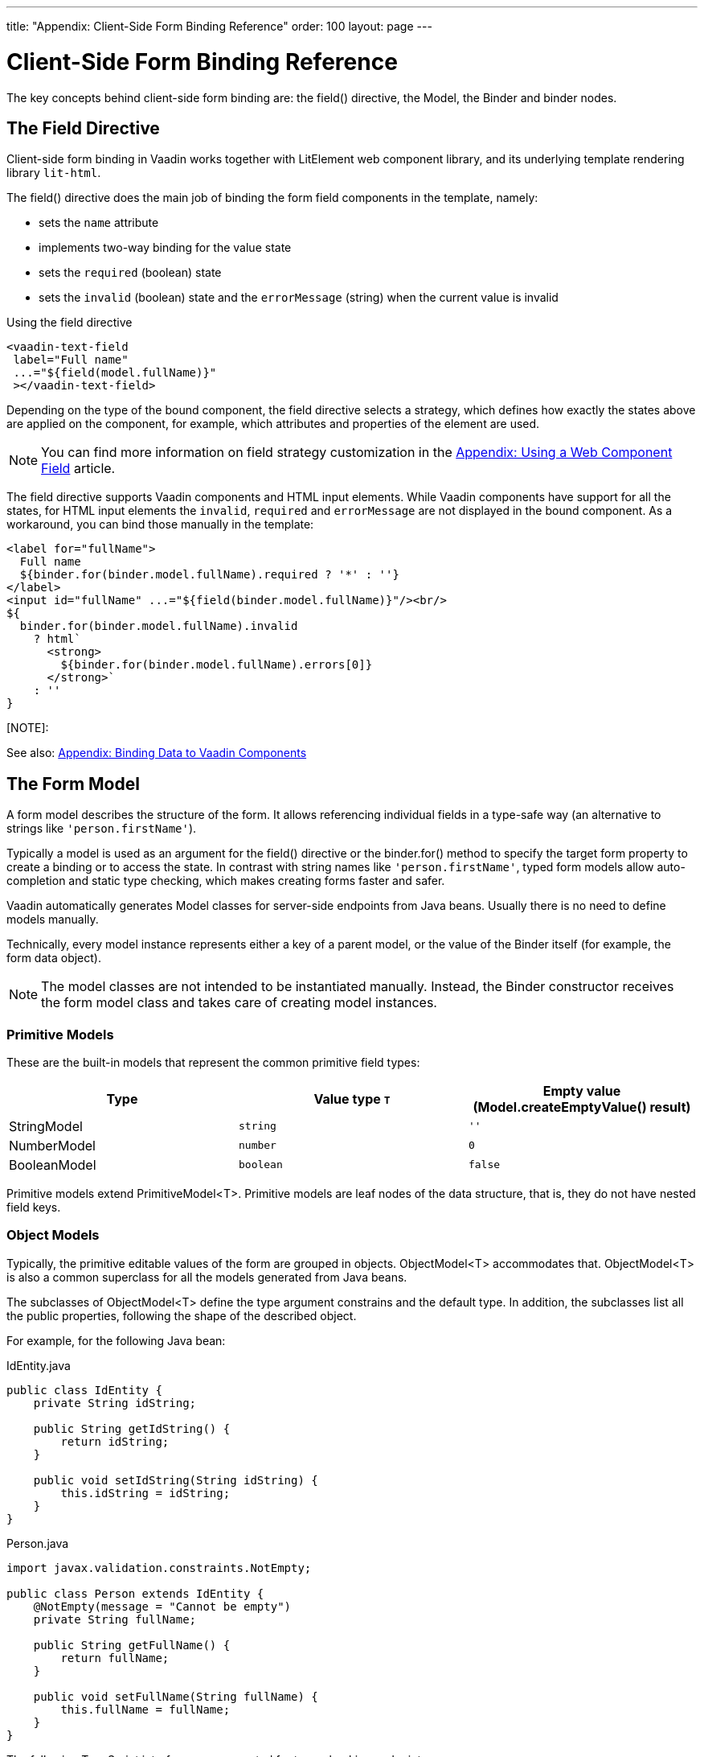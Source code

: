 ---
title: "Appendix: Client-Side Form Binding Reference"
order: 100
layout: page
---


= Client-Side Form Binding Reference

The key concepts behind client-side form binding are: the [methodname]#field()# directive, the [classname]#Model#, the [classname]#Binder# and binder nodes.

== The Field Directive

Client-side form binding in Vaadin works together with LitElement web component library, and its underlying template rendering library `lit-html`.

The [methodname]#field()# directive does the main job of binding the form field components in the template, namely:

- sets the `name` attribute
- implements two-way binding for the value state
- sets the `required` (boolean) state
- sets the `invalid` (boolean) state and the `errorMessage` (string) when the current value is invalid

.Using the field directive
[source, html]
----
<vaadin-text-field
 label="Full name"
 ...="${field(model.fullName)}"
 ></vaadin-text-field>
----

Depending on the type of the bound component, the field directive selects a strategy, which defines how exactly the states above are applied on the component, for example, which attributes and properties of the element are used.

[NOTE]
You can find more information on field strategy customization in the <<appendix-web-component-field-strategy#, Appendix: Using a Web Component Field>> article.

The field directive supports Vaadin components and HTML input elements. While Vaadin components have support for all the states, for HTML input elements the `invalid`, `required` and `errorMessage` are not displayed in the bound component. As a workaround, you can bind those manually in the template:

[source, html]
----
<label for="fullName">
  Full name
  ${binder.for(binder.model.fullName).required ? '*' : ''}
</label>
<input id="fullName" ...="${field(binder.model.fullName)}"/><br/>
${
  binder.for(binder.model.fullName).invalid
    ? html`
      <strong>
        ${binder.for(binder.model.fullName).errors[0]}
      </strong>`
    : ''
}
----

[NOTE]:
====
See also: <<appendix-vaadin-components#, Appendix: Binding Data to Vaadin Components>>
====

== The Form Model

A form model describes the structure of the form. It allows referencing individual fields in a type-safe way (an alternative to strings like `'person.firstName'`).

Typically a model is used as an argument for the [methodname]#field()# directive or the [methodname]#binder.for()# method to specify the target form property to create a binding or to access the state. In contrast with string names like `'person.firstName'`, typed form models allow auto-completion and static type checking, which makes creating forms faster and safer.

Vaadin automatically generates Model classes for server-side endpoints from Java beans. Usually there is no need to define models manually.

Technically, every model instance represents either a key of a parent model, or the value of the Binder itself (for example, the form data object).

[NOTE]
====
The model classes are not intended to be instantiated manually. Instead, the [classname]#Binder# constructor receives the form model class and takes care of creating model instances.
====

=== Primitive Models

These are the built-in models that represent the common primitive field types:

|===
| Type | Value type `T` | Empty value ([methodname]#Model.createEmptyValue()# result)

| [classname]#StringModel# | `string` | `''`
| [classname]#NumberModel# | `number` | `0`
| [classname]#BooleanModel#  | `boolean` | `false`
|===

Primitive models extend [classname]#PrimitiveModel<T>#. Primitive models are leaf nodes of the data structure, that is, they do not have nested field keys.

=== Object Models

Typically, the primitive editable values of the form are grouped in objects. [@classname]#ObjectModel<T># accommodates that. [classname]#ObjectModel<T># is also a common superclass for all the models generated from Java beans.

The subclasses of [classname]#ObjectModel<T># define the type argument constrains and the default type. In addition, the subclasses list all the public properties, following the shape of the described object.

For example, for the following Java bean:

.IdEntity.java
[source, java]
----
public class IdEntity {
    private String idString;

    public String getIdString() {
        return idString;
    }

    public void setIdString(String idString) {
        this.idString = idString;
    }
}
----

.Person.java
[source, java]
----
import javax.validation.constraints.NotEmpty;

public class Person extends IdEntity {
    @NotEmpty(message = "Cannot be empty")
    private String fullName;

    public String getFullName() {
        return fullName;
    }

    public void setFullName(String fullName) {
        this.fullName = fullName;
    }
}
----

The following TypeScript interfaces are generated for type-checking endpoints:

.IdEntity.ts
[source, typescript]
----
export default interface IdEntity {
  idString: string;
}
----

.Person.ts
[source, typescript]
----
import IdEntity from './IdEnity';

export default interface Person extends IdEntity {
  fullName: string;
}
----

And the following models are generated for client-side form binding:

.IdEntityModel.ts
[source, typescript]
----
import IdEntity from './IdEntity';

export default class IdEntityModel<T extends IdEntity = IdEntity> extends ObjectModel<T> {
  static createEmptyValue: () => IdEntity;
  readonly idString = new StringModel(this, 'idString');
}
----

.PersonModel.ts
[source, typescript]
----
import IdEntityModel from './IdEntityModel';

import Person from './Person';

export default class PersonModel<T extends Person = Person> extends IdEntityModel<T> {
  static createEmptyValue: () => Person;
  readonly fullName = new StringModel(this, 'fullName', new NotEmpty({message: 'Cannot be empty'}));
}
----

[IMPORTANT]
====
To avoid naming collisions with user-defined object model fields, the built-in models and model superclasses do not have any public instance properties or methods, aside form the [methodname]#toString()# and [methodname]#valueOf()# exceptions inherited from [classname]#AbstractModel<T># (see below).
====

The properties of object models are intentionally read-only.

=== The Array Model

The [classname]#ArrayModel<T># is used to represent array properties.

The type argument `T` in array models indicates the type of values in the array.

An array model instance contains the item model class reference. The item model is instantiated for every array entry, as necessary.

Array models are iterable, iterating yields binder nodes for entries:

[source, html]
----
${repeat(this.binder.model.people, personBinder => html`
  <div>
    <vaadin-text-field
     label="Full name"
     ...="${field(personBinder.model.fullName)}"
     ></vaadin-text-field>
    <strong>Full name:</strong>
    ${personBinder.value.fullName}
  </div>
`)}
----

The array entries are not available for indexing with bracket notation (`[]`).

=== The Abstract Model Superclass

All models subclass from the [classname]#AbstractModel<T># TypeScript class, where the `T` type argument refers to the value type.

==== The Empty Value Definition

Model classes define an empty value, which is used to initialise `binder.defaultValue` and `binder.value` properties, and also for [methodname]#binder.clear()#.

For that purpose, [classname]#AbstractModel<T>#, as well as every subclass, has a method `static createEmptyValue(): T`, that returns the empty value of the subject model type.

[source, typescript]
----
const emptyPerson: Person = PersonModel.createEmptyValue();
console.log(emptyPerson); // {"fullName": ""}
----

==== Models in Expressions

As with any JavaScript object, [classname]#AbstractModel<T># has `toString(): string` and `valueOf(): T` instance methods, that are handy for template expressions.

For [classname]#StringModel# in string expressions, the following are equivalent:

[source, typescript]
----
html`
  ${model.fullName.toString()}
  ${model.fullName.valueOf()}
  ${model.fullName}
`;
----

You can use [classname]#NumberModel# in formulas using [methodname]#valueOf()#:

[source, typescript]
----
html`
  Cost: ${model.quantity.valueOf() * model.price.valueOf()}
`;
----

== The Binder

A form binder controls all aspects of a single form. Typically it is used to get and set the form value, access the form model, validate, reset, and submit the form.

The [classname]#Binder# constructor arguments are:

`context: Element`::
The form view component instance to update.
`Model: ModelConstructor<T, M>`::
The constructor (the class reference) of the form model. The [classname]#Binder# instantiates the top-level model and
`config?: BinderConfiguration<T>`::
The options object.
  `onChange?: (oldValue?: T) => void`:::
  The callback that updates the form view, by default uses `context.requestUpdate()`.
  `onSubmit?: (value: T) => Promise<T | void>`:::
  The endpoint for submitting the form data into.

The [classname]#Binder# has the following instance properties:

`model: M`::
The form model, the top-level model instance created by the [classname]#Binder#.
`value: T`::
The current value of the form, two-way bound to the field components.
`defaultValue: T`::
The initial value of the form, before any fields are edited by the user.
`readonly validating: boolean`::
True when there is an ongoing validation.
`readonly submitting: boolean`::
True if the form was submitted, but the submit promise is not resolved yet.

The [classname]#Binder# instance methods are:

`read(value: T): void`::
Load the given value to the form.
`reset(): void`::
Reset the form to the previous value. 
`clear(): void`::
Sets the form to empty value, as defined in the Model.
`getFieldStrategy(element: any): FieldStrategy`::
Determines and returns the `field` directive strategy for the bound element. Override to customise the binding strategy for a component.
The [classname]#Binder# extends [classname]#BinderNode#, see the inherited properties and methods below.

== Binder Nodes

The [classnamen]#BinderNode<T, M># class provides the form binding related APIs with respect to a particular model instance.

Structurally, model instances form a tree, in which the object and array models have child nodes of field and array item model instances.

There is a one-to-one mapping from every model instance to the corresponding [classname]#BinderNode# instance. The [classname]#Binder# itself is a [classnamne]#BinderNode# for the top-level form model.

Use the [methodname]#binderNode.for()# method to obtain the binder node related with the model.

The binder nodes have the following properties:

`model: M`::
The model instance mapped to this binder node.
`value: T`::
The current value related to the model, two-way bound to the field components.
`readonly defaultValue: T`::
The default value related to the model. Note: this is read-only here, use the top-level `binder.defaultValue` to change.
`parent: BinderNode<any, AbstractModel<any>> | undefined`::
The parent node, if this binder node corresponds to a nested model, otherwise `undefined` for the top-level binder.
`binder: Binder<any, AbstractModel<any>>`::
The binder for the top-level model.
`readonly name: string`::
The name generated from the model structure, used to set the `name` attribute on the field components.
`readonly required: boolean`::
True if the value is required to be non-empty. Based on presence of validators, that have `impliesRequired: true` flag.
`dirty: boolean`::
True if the current `value` is different from the `defaultValue`.
`visited: boolean`::
True if the bound field was ever focused and blurred by the user. The value is set by the `field` directive.
`validators: ReadonlyArray<Validator<T>>`::
The array of validators for the model. The default value is defined in the model.
`readonly ownErrors: ReadonlyArray<ValueError<T>>`::
The array of validation errors directly related with the model.
`readonly errors: ReadonlyArray<ValueError<any>>`::
The combined array of all errors for this node’s model and all its nested models.
`readonly invalid: boolean`::
True when the `errors` array is not empty.

The binder node has the following instance methods:

`for<NM extends AbstractModel<any>>(model: NM): BinderNode<ModelType<NM>, NM>`::
Returns a binder node for the nested model instance.
`async validate(): Promise<ReadonlyArray<ValueError<any>>>`::
Runs all validation callbacks potentially affecting this or any nested model. Returns the combined array of all errors as in the `errors` property.
`addValidator(validator: Validator<T>): void`::
A helper method to add a validator to the `validators`.
`appendItem(itemValue?: T): void`::
A helper method for array models. If the node’s model is an [classname]#ArrayModel<T>#, appends an item to the array, otherwise throws. If the argument is given, the argument value is used for the new item, otherwise an new empty item is created.
`prependItem(itemValue?: T): void`::
A helper method for array modes, similar with [methodname]#appendItem()#, but prepends an item to the array.
`removeItem(): void`::
A helper method for array item models. If the node’s model **parent model** is an [classname]#ArrayModel<T>#, removes the item the array, otherwise throws.
